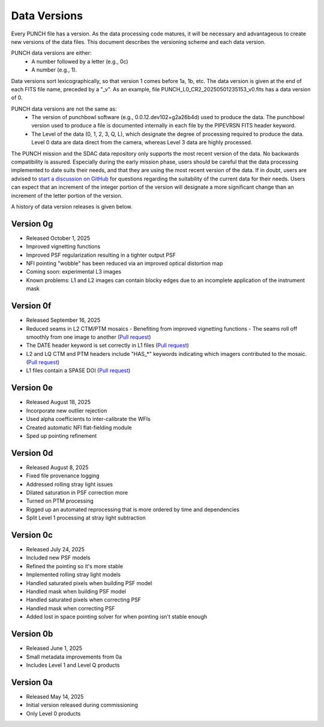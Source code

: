 Data Versions
=============

Every PUNCH file has a version. As the data processing code matures, it will be necessary and advantageous to create new versions of the data files. This document describes the versioning scheme and each data version.

PUNCH data versions are either:
  - A number followed by a letter (e.g., 0c)
  - A number (e.g., 1).

Data versions sort lexicographically, so that version 1 comes before 1a, 1b, etc. The data version is given at the end of each FITS file name, preceded by a "_v". As an example, file PUNCH_L0_CR2_20250501235153_v0.fits has a data version of 0.

PUNCH data versions are not the same as:
  - The version of punchbowl software (e.g., 0.0.12.dev102+g2a26b4d) used to produce the data. The punchbowl version used to produce a file is documented internally in each file by the PIPEVRSN FITS header keyword.
  - The Level of the data (0, 1, 2, 3, Q, L), which designate the degree of processing required to produce the data. Level 0 data are data direct from the camera, whereas Level 3 data are highly processed.

The PUNCH mission and the SDAC data repository only supports the most recent version of the data. No backwards compatibility is assured. Especially during the early mission phase, users should be careful that the data processing implemented to date suits their needs, and that they are using the most recent version of the data. If in doubt, users are advised to `start a discussion on GitHub <https://github.com/punch-mission/punchbowl/discussions/new/choose>`_ for questions regarding the suitability of the current data for their needs. Users can expect that an increment of the integer portion of the version will designate a more significant change than an increment of the letter portion of the version.

A history of data version releases is given below.

Version 0g
----------
- Released October 1, 2025
- Improved vignetting functions
- Improved PSF regularization resulting in a tighter output PSF
- NFI pointing "wobble" has been reduced via an improved optical distortion map
- Coming soon: experimental L3 images
- Known problems: L1 and L2 images can contain blocky edges due to an incomplete application of the instrument mask

Version 0f
----------
- Released September 16, 2025
- Reduced seams in L2 CTM/PTM mosaics
  - Benefiting from improved vignetting functions
  - The seams roll off smoothly from one image to another (`Pull request <https://github.com/punch-mission/punchbowl/pull/592>`_)
- The DATE header keyword is set correctly in L1 files (`Pull request <https://github.com/punch-mission/punchbowl/pull/586>`_)
- L2 and LQ CTM and PTM headers include "HAS_*" keywords indicating which imagers contributed to the mosaic. (`Pull request <https://github.com/punch-mission/punchbowl/pull/584>`_)
- L1 files contain a SPASE DOI (`Pull request <https://github.com/punch-mission/punchbowl/pull/583>`_)

Version 0e
----------
- Released August 18, 2025
- Incorporate new outlier rejection
- Used alpha coefficients to inter-calibrate the WFIs
- Created automatic NFI flat-fielding module
- Sped up pointing refinement

Version 0d
----------
- Released August 8, 2025
- Fixed file provenance logging
- Addressed rolling stray light issues
- Dilated saturation in PSF correction more
- Turned on PTM processing
- Rigged up an automated reprocessing that is more ordered by time and dependencies
- Split Level 1 processing at stray light subtraction

Version 0c
----------
- Released July 24, 2025
- Included new PSF models
- Refined the pointing so it's more stable
- Implemented rolling stray light models
- Handled saturated pixels when building PSF model
- Handled mask when building PSF model
- Handled saturated pixels when correcting PSF
- Handled mask when correcting PSF
- Added lost in space pointing solver for when pointing isn't stable enough

Version 0b
----------
- Released June 1, 2025
- Small metadata improvements from 0a
- Includes Level 1 and Level Q products

Version 0a
-----------
- Released May 14, 2025
- Initial version released during commissioning
- Only Level 0 products
